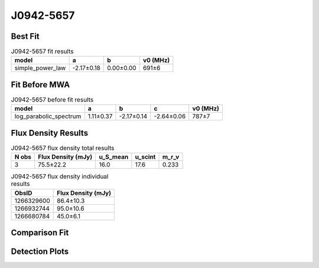 .. _J0942-5657:
J0942-5657
==========

Best Fit
--------
.. image:: best_fits/J0942-5657_fit.png
  :width: 800

.. csv-table:: J0942-5657 fit results
   :header: "model","a","b","v0 (MHz)"

   "simple_power_law","-2.17±0.18","0.00±0.00","691±6"

Fit Before MWA
--------------

.. csv-table:: J0942-5657 before fit results
   :header: "model","a","b","c","v0 (MHz)"

   "log_parabolic_spectrum","1.11±0.37","-2.17±0.14","-2.64±0.06","787±7"


Flux Density Results
--------------------
.. csv-table:: J0942-5657 flux density total results
   :header: "N obs", "Flux Density (mJy)", "u_S_mean", "u_scint", "m_r_v"

   "3",  "75.5±22.2", "16.0", "17.6", "0.233"

.. csv-table:: J0942-5657 flux density individual results
   :header: "ObsID", "Flux Density (mJy)"

    "1266329600", "86.4±10.3"
    "1266932744", "95.0±10.6"
    "1266680784", "45.0±6.1"

Comparison Fit
--------------
.. image:: comparison_fits/J0942-5657_comparison_fit.png
  :width: 800

Detection Plots
---------------

.. image:: detection_plots/1266329600_J0942-5657.prepfold.png
  :width: 800

.. image:: on_pulse_plots/1266329600_J0942-5657_1024_bins_gaussian_components.png
  :width: 800
.. image:: detection_plots/1266932744_J0942-5657.prepfold.png
  :width: 800

.. image:: on_pulse_plots/1266932744_J0942-5657_1024_bins_gaussian_components.png
  :width: 800
.. image:: detection_plots/1266680784_J0942-5657.prepfold.png
  :width: 800

.. image:: on_pulse_plots/1266680784_J0942-5657_1024_bins_gaussian_components.png
  :width: 800